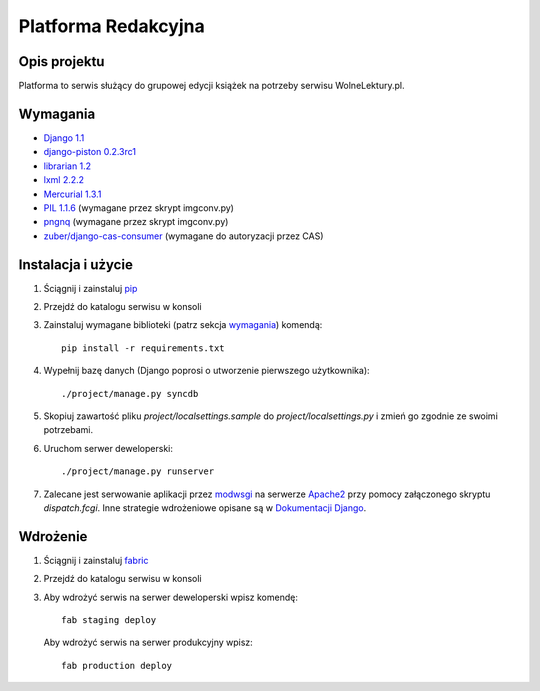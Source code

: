 ====================
Platforma Redakcyjna
====================

Opis projektu
=============
Platforma to serwis służący do grupowej edycji książek na potrzeby serwisu WolneLektury.pl.

Wymagania
=========
* `Django 1.1 <http://djangoproject.com/>`_
* `django-piston 0.2.3rc1 <http://bitbucket.org/jespern/django-piston/>`_
* `librarian 1.2 <http://redmine.nowoczesnapolska.org.pl/projects/show/librarian>`_
* `lxml 2.2.2 <http://codespeak.net/lxml/>`_
* `Mercurial 1.3.1 <http://www.selenic.com/mercurial/>`_
* `PIL 1.1.6 <http://www.pythonware.com/products/pil/>`_ (wymagane przez skrypt imgconv.py)
* `pngnq <http://pngnq.sourceforge.net/>`_ (wymagane przez skrypt imgconv.py)
* `zuber/django-cas-consumer <http://github.com/zuber/django-cas-consumer>`_ (wymagane do autoryzacji przez CAS)

Instalacja i użycie
===================
#. Ściągnij i zainstaluj `pip <http://pypi.python.org/pypi/pip>`_
#. Przejdź do katalogu serwisu w konsoli
#. Zainstaluj wymagane biblioteki (patrz sekcja wymagania_) komendą::

	pip install -r requirements.txt

#. Wypełnij bazę danych (Django poprosi o utworzenie pierwszego użytkownika)::

	./project/manage.py syncdb

#. Skopiuj zawartość pliku `project/localsettings.sample` do `project/localsettings.py` i zmień go zgodnie ze swoimi potrzebami.

#. Uruchom serwer deweloperski::

	./project/manage.py runserver

#. Zalecane jest serwowanie aplikacji przez `modwsgi <http://code.google.com/p/modwsgi/>`_ na serwerze `Apache2 <http://httpd.apache.org/>`_ przy pomocy załączonego skryptu `dispatch.fcgi`. Inne strategie wdrożeniowe opisane są w `Dokumentacji Django <http://docs.djangoproject.com/en/dev/howto/deployment/#howto-deployment-index>`_.

Wdrożenie
=========
#. Ściągnij i zainstaluj `fabric <http://docs.fabfile.org/>`_
#. Przejdź do katalogu serwisu w konsoli
#. Aby wdrożyć serwis na serwer deweloperski wpisz komendę::

	fab staging deploy
	
 Aby wdrożyć serwis na serwer produkcyjny wpisz::

	fab production deploy

